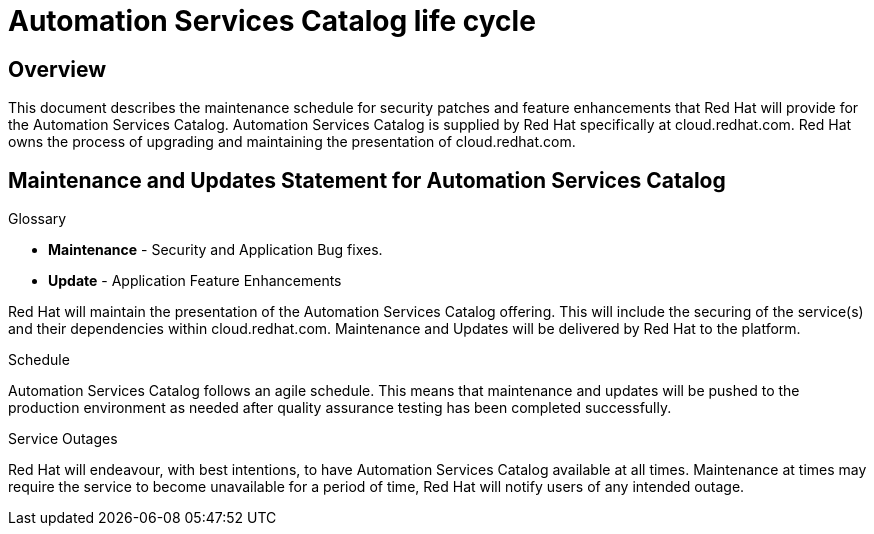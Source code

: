 [[catalog_lifecycle]]
= Automation Services Catalog life cycle

== Overview

This document describes the maintenance schedule for security patches and feature enhancements that Red Hat will provide for the Automation Services Catalog. 
Automation Services Catalog is supplied by Red Hat specifically at cloud.redhat.com. Red Hat owns the process of upgrading and maintaining the presentation of cloud.redhat.com.

== Maintenance and Updates Statement for Automation Services Catalog

.Glossary 
* *Maintenance* - Security and Application Bug fixes.
* *Update* - Application Feature Enhancements

Red Hat will maintain the presentation of the Automation Services Catalog offering. This will include the securing of the service(s) and their dependencies within cloud.redhat.com. Maintenance and Updates will be delivered by Red Hat to the platform.

.Schedule
Automation Services Catalog follows an agile schedule. This means that maintenance and updates will be pushed to the production environment as needed after quality assurance testing has been completed successfully.

.Service Outages
Red Hat will endeavour, with best intentions, to have Automation Services Catalog available at all times. Maintenance at times may require the service to become unavailable for a period of time, Red Hat will notify users of any intended outage.
